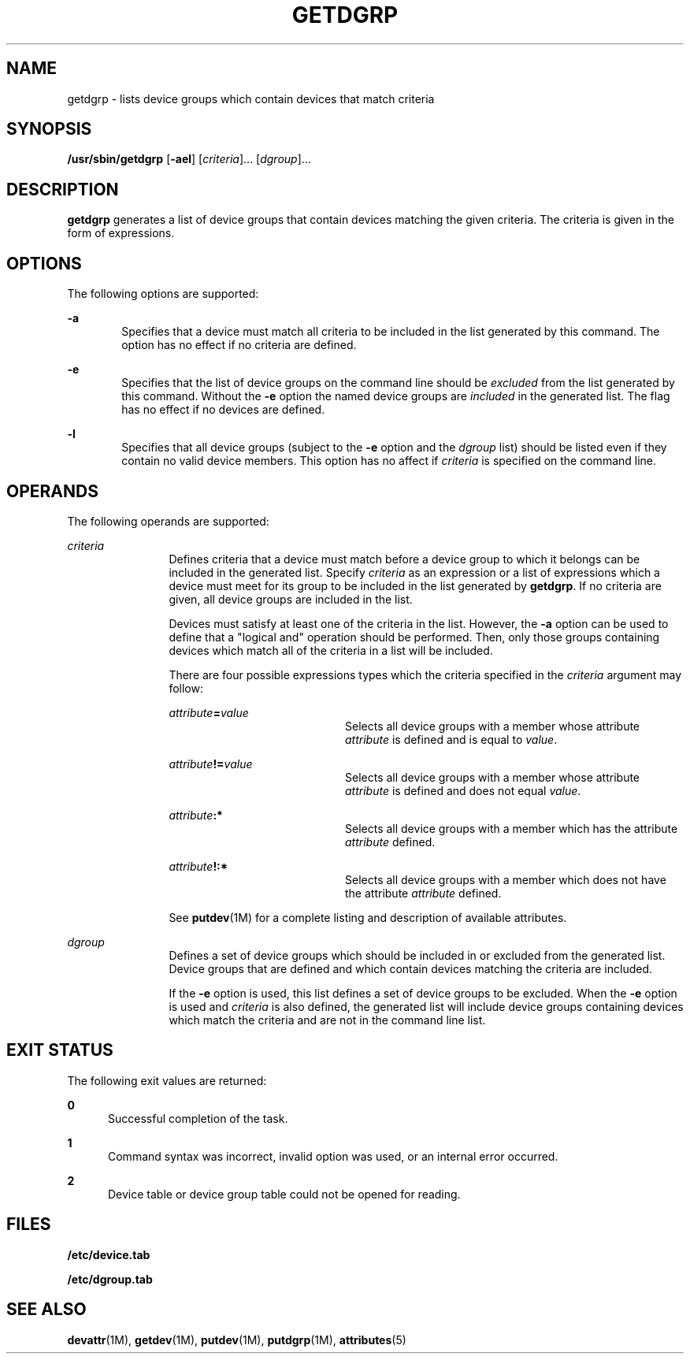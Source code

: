 '\" te
.\" Copyright (c) 1996, Sun Microsystems, Inc. All Rights Reserved.
.\" Copyright 1989 AT&T
.\" The contents of this file are subject to the terms of the Common Development and Distribution License (the "License").  You may not use this file except in compliance with the License.
.\" You can obtain a copy of the license at usr/src/OPENSOLARIS.LICENSE or http://www.opensolaris.org/os/licensing.  See the License for the specific language governing permissions and limitations under the License.
.\" When distributing Covered Code, include this CDDL HEADER in each file and include the License file at usr/src/OPENSOLARIS.LICENSE.  If applicable, add the following below this CDDL HEADER, with the fields enclosed by brackets "[]" replaced with your own identifying information: Portions Copyright [yyyy] [name of copyright owner]
.TH GETDGRP 8 "Jul 5, 1990"
.SH NAME
getdgrp \- lists device groups which contain devices that match criteria
.SH SYNOPSIS
.LP
.nf
\fB/usr/sbin/getdgrp\fR [\fB-ael\fR] [\fIcriteria\fR]... [\fIdgroup\fR]...
.fi

.SH DESCRIPTION
.sp
.LP
\fBgetdgrp\fR generates a list of device groups that contain devices matching
the given criteria. The criteria is given in the form of expressions.
.SH OPTIONS
.sp
.LP
The following options are supported:
.sp
.ne 2
.na
\fB\fB-a\fR\fR
.ad
.RS 6n
Specifies that a device must match all criteria to be included in the list
generated by this command. The option has no effect if no criteria are defined.
.RE

.sp
.ne 2
.na
\fB\fB-e\fR\fR
.ad
.RS 6n
Specifies that the list of device groups on the command line should be
\fIexcluded\fR from the list generated by this command. Without the  \fB-e\fR
option the named device groups are  \fIincluded\fR in  the generated list. The
flag has no effect if no devices are defined.
.RE

.sp
.ne 2
.na
\fB\fB-l\fR\fR
.ad
.RS 6n
Specifies that all device groups (subject to the  \fB-e\fR option and the
\fIdgroup\fR list) should be listed even if they contain no valid device
members. This option has no affect if  \fIcriteria\fR is specified on the
command line.
.RE

.SH OPERANDS
.sp
.LP
The following operands are supported:
.sp
.ne 2
.na
\fB\fIcriteria\fR\fR
.ad
.RS 12n
Defines criteria that a device must match before a device group to which it
belongs can be included in the generated list. Specify \fIcriteria\fR as an
expression or a list of expressions which a device must meet for its group to
be included in the list  generated by  \fBgetdgrp\fR. If no criteria are given,
all device groups are included in the list.
.sp
Devices must satisfy at least one of the criteria in the list. However,  the
\fB-a\fR option can be used to define that a "logical and" operation  should be
performed. Then, only those groups containing devices which match all of the
criteria in a list will be included.
.sp
There are four possible expressions types which the criteria specified in the
\fIcriteria\fR argument may follow:
.sp
.ne 2
.na
\fB\fIattribute\fR\fB=\fR\fIvalue\fR\fR
.ad
.RS 20n
Selects all device groups with a member whose attribute  \fIattribute\fR is
defined and is equal to  \fIvalue\fR.
.RE

.sp
.ne 2
.na
\fB\fIattribute\fR\fB!=\fR\fIvalue\fR\fR
.ad
.RS 20n
Selects all device groups with a member whose attribute  \fIattribute\fR is
defined and does not equal  \fIvalue\fR.
.RE

.sp
.ne 2
.na
\fB\fIattribute\fR\fB:*\fR\fR
.ad
.RS 20n
Selects all device groups with a member which has the  attribute
\fIattribute\fR defined.
.RE

.sp
.ne 2
.na
\fB\fIattribute\fR\fB!:*\fR\fR
.ad
.RS 20n
Selects all device groups with a member  which does not have the attribute
\fIattribute\fR defined.
.RE

See \fBputdev\fR(1M) for a complete listing and description of available
attributes.
.RE

.sp
.ne 2
.na
\fB\fIdgroup\fR\fR
.ad
.RS 12n
Defines a set of device groups which should be included in or excluded from the
generated list. Device groups that are defined and which contain devices
matching  the criteria are included.
.sp
If the  \fB-e\fR option is used, this list defines a set of device groups to be
excluded. When the  \fB-e\fR option is used and  \fIcriteria\fR is also
defined, the generated list will include device groups containing devices
which match the criteria and are not in the command line list.
.RE

.SH EXIT STATUS
.sp
.LP
The following exit values are returned:
.sp
.ne 2
.na
\fB\fB0\fR\fR
.ad
.RS 5n
Successful completion of the task.
.RE

.sp
.ne 2
.na
\fB\fB1\fR\fR
.ad
.RS 5n
Command syntax was incorrect, invalid option was used, or an internal error
occurred.
.RE

.sp
.ne 2
.na
\fB\fB2\fR\fR
.ad
.RS 5n
Device table or device group table could not be opened for reading.
.RE

.SH FILES
.sp
.ne 2
.na
\fB\fB/etc/device.tab\fR\fR
.ad
.RS 19n

.RE

.sp
.ne 2
.na
\fB\fB/etc/dgroup.tab\fR\fR
.ad
.RS 19n

.RE

.SH SEE ALSO
.sp
.LP
\fBdevattr\fR(1M), \fBgetdev\fR(1M), \fBputdev\fR(1M), \fBputdgrp\fR(1M),
\fBattributes\fR(5)
